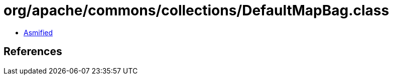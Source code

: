= org/apache/commons/collections/DefaultMapBag.class

 - link:DefaultMapBag-asmified.java[Asmified]

== References

